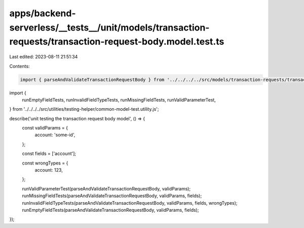 apps/backend-serverless/__tests__/unit/models/transaction-requests/transaction-request-body.model.test.ts
=========================================================================================================

Last edited: 2023-08-11 21:51:34

Contents:

.. code-block:: ts

    import { parseAndValidateTransactionRequestBody } from '../../../../src/models/transaction-requests/transaction-request-body.model.js';
import {
    runEmptyFieldTests,
    runInvalidFieldTypeTests,
    runMissingFieldTests,
    runValidParameterTest,
} from '../../../../src/utilities/testing-helper/common-model-test.utility.js';

describe('unit testing the transaction request body model', () => {
    const validParams = {
        account: 'some-id',
    };

    const fields = ['account'];

    const wrongTypes = {
        account: 123,
    };

    runValidParameterTest(parseAndValidateTransactionRequestBody, validParams);
    runMissingFieldTests(parseAndValidateTransactionRequestBody, validParams, fields);
    runInvalidFieldTypeTests(parseAndValidateTransactionRequestBody, validParams, fields, wrongTypes);
    runEmptyFieldTests(parseAndValidateTransactionRequestBody, validParams, fields);
});


